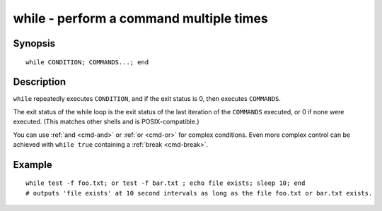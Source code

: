 .. _cmd-while:

while - perform a command multiple times
========================================

Synopsis
--------

::

    while CONDITION; COMMANDS...; end


Description
-----------

``while`` repeatedly executes ``CONDITION``, and if the exit status is 0, then executes ``COMMANDS``.

The exit status of the while loop is the exit status of the last iteration of the ``COMMANDS`` executed, or 0 if none were executed. (This matches other shells and is POSIX-compatible.)

You can use :ref:`and <cmd-and>` or :ref:`or <cmd-or>` for complex conditions. Even more complex control can be achieved with ``while true`` containing a :ref:`break <cmd-break>`.

Example
-------



::

    while test -f foo.txt; or test -f bar.txt ; echo file exists; sleep 10; end
    # outputs 'file exists' at 10 second intervals as long as the file foo.txt or bar.txt exists.

